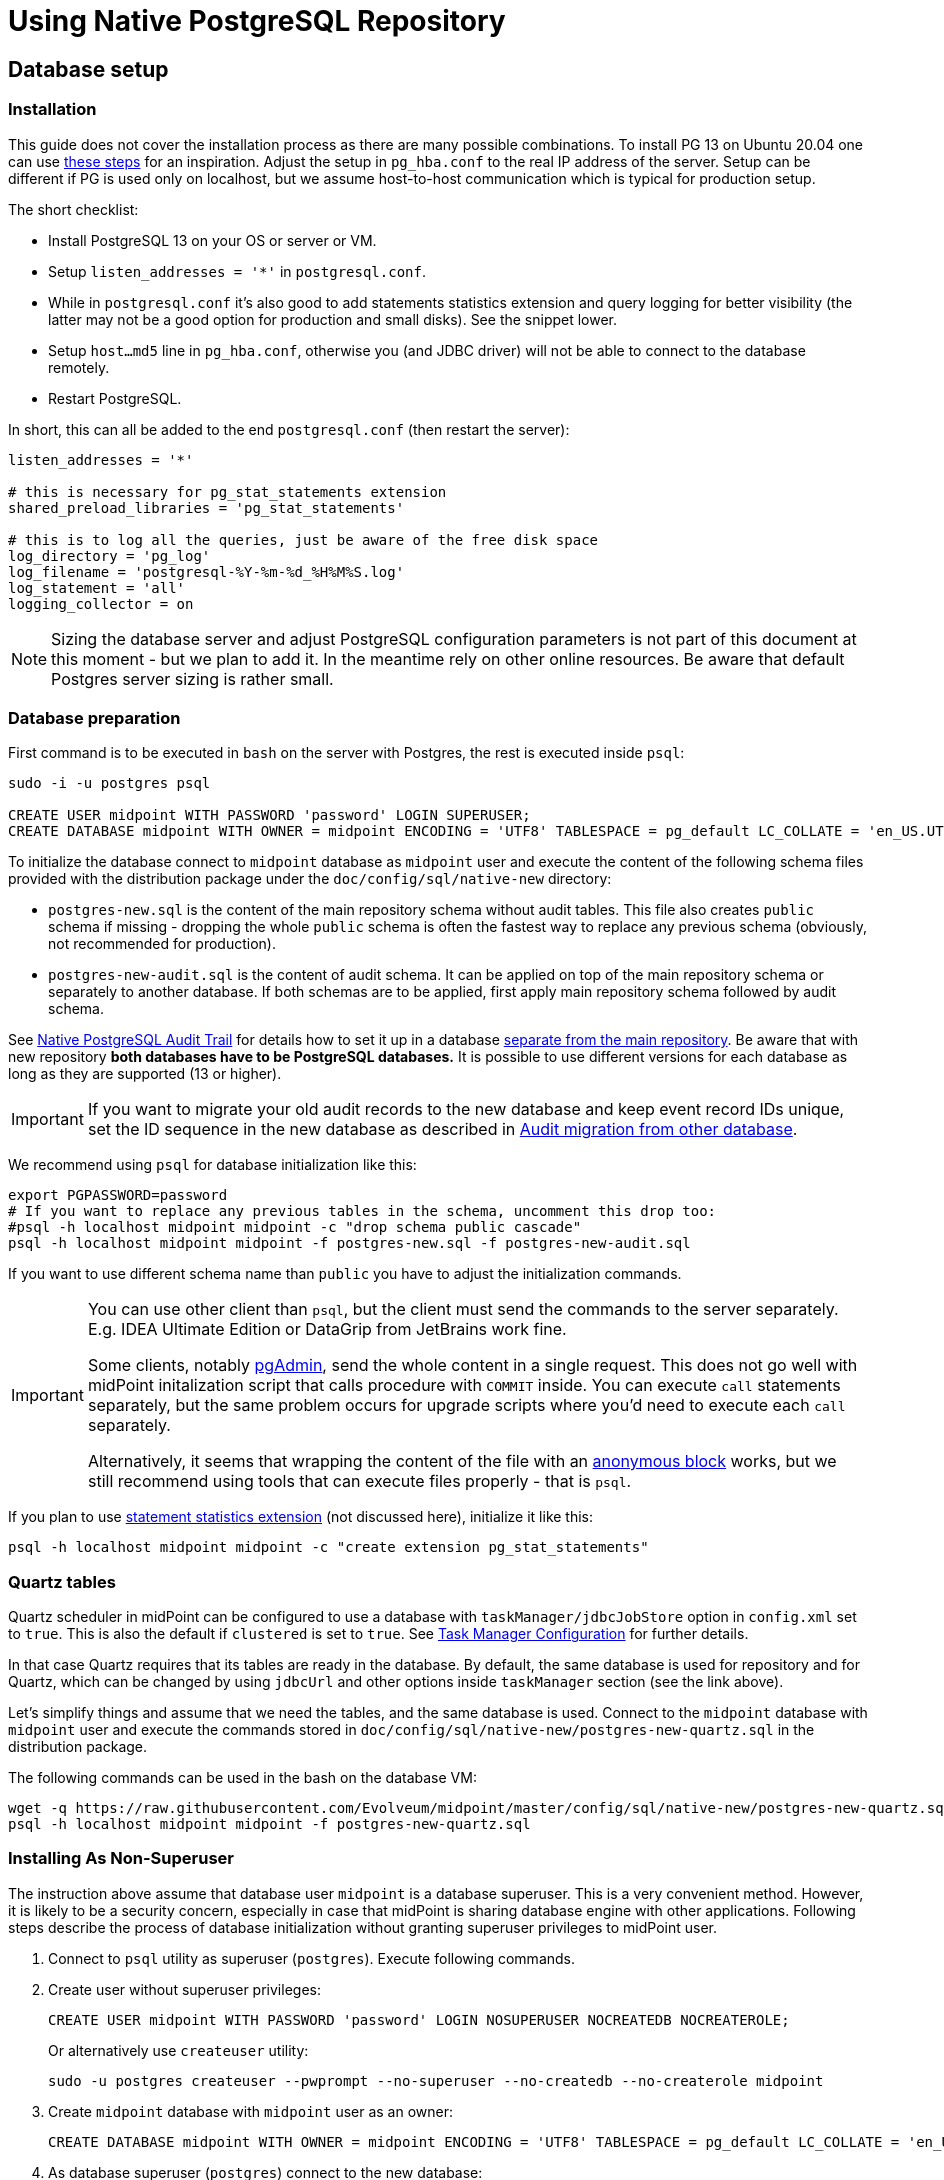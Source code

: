 = Using Native PostgreSQL Repository
:page-toc: top
:page-display-order: 1
:page-nav-title: Usage
:page-since: "4.4"

== Database setup

=== Installation

This guide does not cover the installation process as there are many possible combinations.
To install PG 13 on Ubuntu 20.04 one can use https://gist.github.com/luizomf/1a7994cf4263e10dce416a75b9180f01[these steps] for an inspiration.
Adjust the setup in `pg_hba.conf` to the real IP address of the server.
Setup can be different if PG is used only on localhost, but we assume host-to-host communication
which is typical for production setup.

The short checklist:

* Install PostgreSQL 13 on your OS or server or VM.
* Setup `listen_addresses = '*'` in `postgresql.conf`.
* While in `postgresql.conf` it's also good to add statements statistics extension and query logging
for better visibility (the latter may not be a good option for production and small disks).
See the snippet lower.
* Setup `host...md5` line in `pg_hba.conf`, otherwise you (and JDBC driver) will not be able to
connect to the database remotely.
* Restart PostgreSQL.

In short, this can all be added to the end `postgresql.conf` (then restart the server):

----
listen_addresses = '*'

# this is necessary for pg_stat_statements extension
shared_preload_libraries = 'pg_stat_statements'

# this is to log all the queries, just be aware of the free disk space
log_directory = 'pg_log'
log_filename = 'postgresql-%Y-%m-%d_%H%M%S.log'
log_statement = 'all'
logging_collector = on
----

[NOTE]
Sizing the database server and adjust PostgreSQL configuration parameters is not part
of this document at this moment - but we plan to add it.
In the meantime rely on other online resources.
Be aware that default Postgres server sizing is rather small.

=== Database preparation

First command is to be executed in `bash` on the server with Postgres, the rest is executed inside `psql`:

----
sudo -i -u postgres psql

CREATE USER midpoint WITH PASSWORD 'password' LOGIN SUPERUSER;
CREATE DATABASE midpoint WITH OWNER = midpoint ENCODING = 'UTF8' TABLESPACE = pg_default LC_COLLATE = 'en_US.UTF-8' LC_CTYPE = 'en_US.UTF-8' CONNECTION LIMIT = -1;
----

To initialize the database connect to `midpoint` database as `midpoint` user and execute
the content of the following schema files provided with the distribution package
under the `doc/config/sql/native-new` directory:

* `postgres-new.sql` is the content of the main repository schema without audit tables.
This file also creates `public` schema if missing - dropping the whole `public` schema is often
the fastest way to replace any previous schema (obviously, not recommended for production).
* `postgres-new-audit.sql` is the content of audit schema.
It can be applied on top of the main repository schema or separately to another database.
If both schemas are to be applied, first apply main repository schema followed by audit schema.

See xref:/midpoint/reference/repository/native-audit[Native PostgreSQL Audit Trail] for details how
to set it up in a database xref:/midpoint/reference/repository/native-audit/#sql-audit-using-its-own-database[separate from the main repository].
Be aware that with new repository *both databases have to be PostgreSQL databases.*
It is possible to use different versions for each database as long as they are supported (13 or higher).

[IMPORTANT]
If you want to migrate your old audit records to the new database and keep event record IDs unique,
set the ID sequence in the new database as described in xref:/midpoint/reference/repository/native-audit/#audit-migration-from-other-database[Audit migration from other database].

We recommend using `psql` for database initialization like this:

----
export PGPASSWORD=password
# If you want to replace any previous tables in the schema, uncomment this drop too:
#psql -h localhost midpoint midpoint -c "drop schema public cascade"
psql -h localhost midpoint midpoint -f postgres-new.sql -f postgres-new-audit.sql
----

If you want to use different schema name than `public` you have to adjust the initialization commands.

[IMPORTANT]
====
You can use other client than `psql`, but the client must send the commands to the server separately.
E.g. IDEA Ultimate Edition or DataGrip from JetBrains work fine.

Some clients, notably https://www.pgadmin.org/[pgAdmin], send the whole content in a single request.
This does not go well with midPoint initalization script that calls procedure with `COMMIT` inside.
You can execute `call` statements separately, but the same problem occurs for upgrade scripts
where you'd need to execute each `call` separately.

Alternatively, it seems that wrapping the content of the file with an https://www.postgresql.org/docs/current/sql-do.html[anonymous block]
works, but we still recommend using tools that can execute files properly - that is `psql`.
====

If you plan to use https://www.postgresql.org/docs/current/pgstatstatements.html[statement statistics extension]
(not discussed here), initialize it like this:

----
psql -h localhost midpoint midpoint -c "create extension pg_stat_statements"
----

=== Quartz tables

Quartz scheduler in midPoint can be configured to use a database with `taskManager/jdbcJobStore`
option in `config.xml` set to `true`.
This is also the default if `clustered` is set to `true`.
See xref:/midpoint/reference/tasks/task-manager/configuration/[Task Manager Configuration]
for further details.

In that case Quartz requires that its tables are ready in the database.
By default, the same database is used for repository and for Quartz, which can be changed by
using `jdbcUrl` and other options inside `taskManager` section (see the link above).

Let's simplify things and assume that we need the tables, and the same database is used.
Connect to the `midpoint` database with `midpoint` user and execute the commands stored in
`doc/config/sql/native-new/postgres-new-quartz.sql` in the distribution package.

The following commands can be used in the bash on the database VM:

----
wget -q https://raw.githubusercontent.com/Evolveum/midpoint/master/config/sql/native-new/postgres-new-quartz.sql
psql -h localhost midpoint midpoint -f postgres-new-quartz.sql
----

=== Installing As Non-Superuser

The instruction above assume that database user `midpoint` is a database superuser.
This is a very convenient method.
However, it is likely to be a security concern, especially in case that midPoint is sharing database engine with other applications.
Following steps describe the process of database initialization without granting superuser privileges to midPoint user.

. Connect to `psql` utility as superuser (`postgres`).
Execute following commands.

. Create user without superuser privileges:
+
[source,sql]
----
CREATE USER midpoint WITH PASSWORD 'password' LOGIN NOSUPERUSER NOCREATEDB NOCREATEROLE;
----
+
Or alternatively use `createuser` utility:
+
[source,bash]
----
sudo -u postgres createuser --pwprompt --no-superuser --no-createdb --no-createrole midpoint
----

. Create `midpoint` database with `midpoint` user as an owner:
+
[source,sql]
----
CREATE DATABASE midpoint WITH OWNER = midpoint ENCODING = 'UTF8' TABLESPACE = pg_default LC_COLLATE = 'en_US.UTF-8' LC_CTYPE = 'en_US.UTF-8' CONNECTION LIMIT = -1;
----

. As database superuser (`postgres`) connect to the new database:
+
[source,sql]
----
\c midpoint
----

. Execute the commands that create database extensions. Such commands require superuser privileges:
+
[source,sql]
----
CREATE EXTENSION IF NOT EXISTS intarray;
CREATE EXTENSION IF NOT EXISTS pg_trgm;
DO $$
BEGIN
    PERFORM pg_get_functiondef('gen_random_uuid()'::regprocedure);
    RAISE NOTICE 'gen_random_uuid already exists, skipping create EXTENSION pgcrypto';
EXCEPTION WHEN undefined_function THEN
    CREATE EXTENSION pgcrypto;
END
$$;
----

. Run the rest of the SQL script as user `midpoint`:
+
[source,bash]
----
psql -h localhost -U midpoint midpoint -f doc/config/sql/native-new/postgres-new.sql
----
+
There may be errors indicating problems with creating database extensions, caused by the script attempting to execute a privileged operation.
You can ignore such errors, as the extensions were created by superuser in previous step.

. Continue installation process normally, which means executing the audit SQL script `postgres-new-audit.sql`
and script for Quartz tables `postgres-new-quartz.sql`.


== Example config.xml

One example is the configuration file `config-native.xml` which is included in the distribution under `doc/config`.
You can also see it online https://github.com/Evolveum/midpoint/blob/master/config/config-native.xml[here].
If you use this example, don't forget to rename it to `config.xml` after dropping it to `midpoint.home`.

Another example is https://github.com/virgo47/midpoint-vagrantboxes/blob/master/vagrant-midpoint-db-pg-new-repo/config.xml[here].

.Example config.xml for Native repository
----
<?xml version="1.0"?>
<configuration>
    <midpoint>
        <webApplication>
            <importFolder>${midpoint.home}/import</importFolder>
        </webApplication>
        <repository>
            <type>native</type> <1>
            <jdbcUrl>jdbc:postgresql://localhost:5432/midpoint</jdbcUrl>
            <jdbcUsername>midpoint</jdbcUsername>
            <jdbcPassword>password</jdbcPassword>
        </repository>
        <audit>
            <auditService>
                <auditServiceFactoryClass>com.evolveum.midpoint.audit.impl.LoggerAuditServiceFactory</auditServiceFactoryClass>
            </auditService>
            <auditService> <2>
                <auditServiceFactoryClass>com.evolveum.midpoint.repo.sqale.audit.SqaleAuditServiceFactory</auditServiceFactoryClass>
            </auditService>
        </audit>
        <icf>
            <scanClasspath>true</scanClasspath>
            <scanDirectory>${midpoint.home}/icf-connectors</scanDirectory>
        </icf>
        <keystore>
            <keyStorePath>${midpoint.home}/keystore.jceks</keyStorePath>
            <keyStorePassword>changeit</keyStorePassword>
            <encryptionKeyAlias>default</encryptionKeyAlias>
        </keystore>
    </midpoint>
</configuration>
----

1. The main difference when comparing it to the old repository is using the `type` element instead of `repositoryServiceFactoryClass` which does not work for new repository anymore.
Set the value of `type` element to `native` (values `sqale` or `scale` are also supported).
*Do not* use `sql` which indicates old repo!

2. Native repository comes with native SQL audit, so we need to change the audit factory class in
`auditServiceFactoryClass` element from old repository value containing
`...SqlAuditServiceFactory` to `com.evolveum.midpoint.repo.sqale.audit.SqaleAuditServiceFactory`.

With this `config.xml` you can start midPoint as usual.
Consult xref:/midpoint/reference/repository/configuration/[Repository Configuration] article for more details.

[TIP]
====
The setup for the new repo is also available in the `config.xml` automatically generated
when the midPoint starts for the first time - it's just commented out.
Stop the midPoint, remove the created H2 database files, adjust the config file and start the midPoint again.
However, using the provided `config-native.xml` from `doc/config` is probably easier, just rename it properly.

Of course, you still need the installed and prepared PostgreSQL database!
====

== Versioning and upgrading

Long story short, just run the provided `postgres-new-upgrade.sql` anytime, it should be safe.
It always runs only the missing parts of the upgrade process.
Be sure you're running the upgrade script provided with the version you're actually using, see
xref:/midpoint/reference/upgrade/database-schema-upgrade/#upgrading-native-postgresql-repository[database schema upgrade].

You can find further details in the source code documentation for `apply_change` procedure at the end of the `postgres-new.sql` script.

== Troubleshooting

If you find a bug or encounter performance problem with the Native repository,
it is always important to gather more information before reporting the issue.

* In case of error or exception, always include the relevant portion of the xref:/midpoint/reference/diag/logging/[midpoint.log] in the report.
* Review xref:/midpoint/reference/repository/native-postgresql/db-maintenance/#index-tuning[Index tuning]
tips for performance problems, especially for extension items or shadow attributes.
* If the performance problem is indeed DB related, identify the slow query, preferably using
`pg_stat_statements` extension as xref:/midpoint/reference/repository/native-postgresql/db-maintenance/#monitoring-queries[described here].
* To log issued SQL queries in xref:/midpoint/reference/diag/logging/[midpoint.log],
configure system loggers (*System* in main menu, then *Logging*) so that it contains
`com.evolveum.midpoint.repo.sqlbase.querydsl.SqlLogger` with level `DEBUG` (shows SQL)
or `TRACE` (includes parameter values).

== See also

* xref:/midpoint/reference/repository/repository-database-support/[Repository Database Support]
discusses old and new repository and our support strategy.
* xref:/midpoint/reference/repository/native-postgresql/migration/[Migration to Native PostgreSQL Repository]
* xref:/midpoint/reference/repository/configuration/[Repository Configuration]
* xref:/midpoint/reference/repository/native-audit/[Native PostgreSQL Audit Trail]
* xref:/midpoint/reference/tasks/task-manager/configuration/[Task Manager Configuration]
